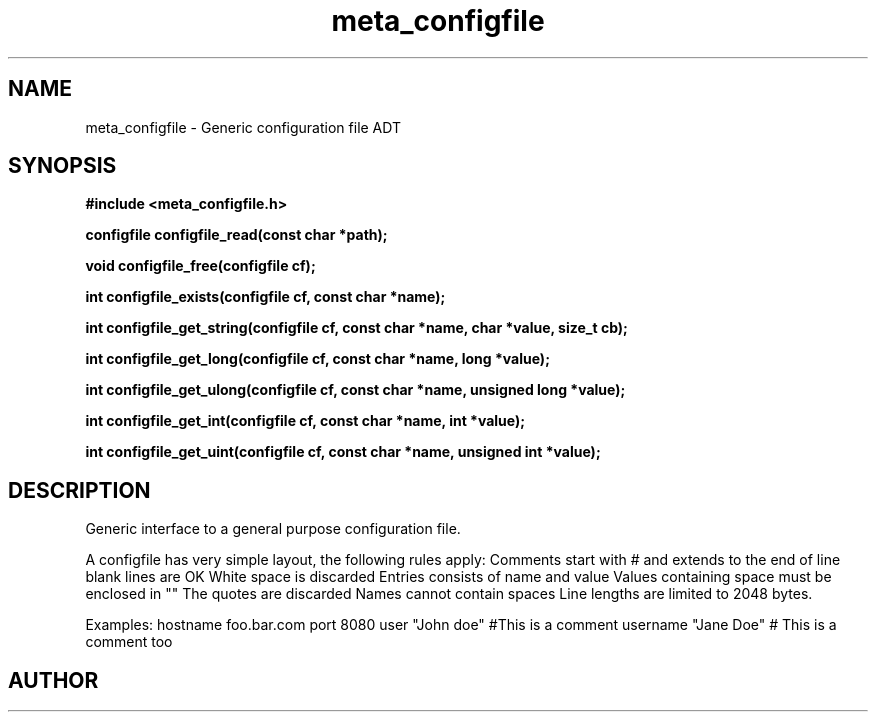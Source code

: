 .TH meta_configfile 3 2016-01-30 "" "The Meta C Library"
.SH NAME
meta_configfile \- Generic configuration file ADT
.SH SYNOPSIS
.B #include <meta_configfile.h>
.sp
.BI "configfile configfile_read(const char *path);

.BI "void configfile_free(configfile cf);

.BI "int configfile_exists(configfile cf, const char *name);

.BI "int configfile_get_string(configfile cf, const char *name, char *value, size_t cb);

.BI "int configfile_get_long(configfile cf, const char *name, long *value);

.BI "int configfile_get_ulong(configfile cf, const char *name, unsigned long *value);

.BI "int configfile_get_int(configfile cf, const char *name, int *value);

.BI "int configfile_get_uint(configfile cf, const char *name, unsigned int *value);

.SH DESCRIPTION
Generic interface to a general purpose configuration file.
.PP
A configfile has very simple layout, the following rules apply:
.Bl -bullet
.It
Comments start with # and extends to the end of line
.It
blank lines are OK
.It
White space is discarded
.It
Entries consists of name and value
.It
Values containing space must be enclosed in ""
.It
The quotes are discarded
.It
Names cannot contain spaces
.It
Line lengths are limited to 2048 bytes.
.El
.PP
Examples:
.Bl 
.It
hostname foo.bar.com
.It
port     8080
.It
user     "John doe"
.It
#This is a comment
.It
username "Jane Doe"   # This is a comment too
.El

.SH AUTHOR
.An B. Augestad, bjorn.augestad@gmail.com

